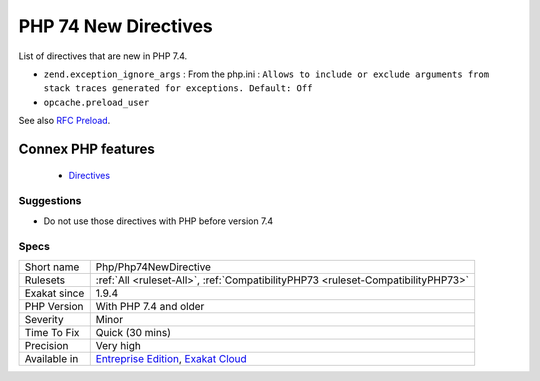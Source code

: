 .. _php-php74newdirective:


.. _php-74-new-directives:

PHP 74 New Directives
+++++++++++++++++++++

.. meta::
	:description:
		PHP 74 New Directives: List of directives that are new in PHP 7.
	:twitter:card: summary_large_image
	:twitter:site: @exakat
	:twitter:title: PHP 74 New Directives
	:twitter:description: PHP 74 New Directives: List of directives that are new in PHP 7
	:twitter:creator: @exakat
	:twitter:image:src: https://www.exakat.io/wp-content/uploads/2020/06/logo-exakat.png
	:og:image: https://www.exakat.io/wp-content/uploads/2020/06/logo-exakat.png
	:og:title: PHP 74 New Directives
	:og:type: article
	:og:description: List of directives that are new in PHP 7
	:og:url: https://exakat.readthedocs.io/en/latest/Reference/Rules/PHP 74 New Directives.html
	:og:locale: en

.. raw:: html


	<script type="application/ld+json">{"@context":"https:\/\/schema.org","@graph":[{"@type":"WebPage","@id":"https:\/\/php-tips.readthedocs.io\/en\/latest\/Reference\/Rules\/Php\/Php74NewDirective.html","url":"https:\/\/php-tips.readthedocs.io\/en\/latest\/Reference\/Rules\/Php\/Php74NewDirective.html","name":"PHP 74 New Directives","isPartOf":{"@id":"https:\/\/www.exakat.io\/"},"datePublished":"Fri, 10 Jan 2025 09:46:18 +0000","dateModified":"Fri, 10 Jan 2025 09:46:18 +0000","description":"List of directives that are new in PHP 7","inLanguage":"en-US","potentialAction":[{"@type":"ReadAction","target":["https:\/\/exakat.readthedocs.io\/en\/latest\/PHP 74 New Directives.html"]}]},{"@type":"WebSite","@id":"https:\/\/www.exakat.io\/","url":"https:\/\/www.exakat.io\/","name":"Exakat","description":"Smart PHP static analysis","inLanguage":"en-US"}]}</script>

List of directives that are new in PHP 7.4.

+ ``zend.exception_ignore_args`` : From the php.ini : ``Allows to include or exclude arguments from stack traces generated for exceptions. Default: Off``
+ ``opcache.preload_user``

See also `RFC Preload <https://wiki.php.net/rfc/preload>`_.

Connex PHP features
-------------------

  + `Directives <https://php-dictionary.readthedocs.io/en/latest/dictionary/directive.ini.html>`_


Suggestions
___________

* Do not use those directives with PHP before version 7.4




Specs
_____

+--------------+-------------------------------------------------------------------------------------------------------------------------+
| Short name   | Php/Php74NewDirective                                                                                                   |
+--------------+-------------------------------------------------------------------------------------------------------------------------+
| Rulesets     | :ref:`All <ruleset-All>`, :ref:`CompatibilityPHP73 <ruleset-CompatibilityPHP73>`                                        |
+--------------+-------------------------------------------------------------------------------------------------------------------------+
| Exakat since | 1.9.4                                                                                                                   |
+--------------+-------------------------------------------------------------------------------------------------------------------------+
| PHP Version  | With PHP 7.4 and older                                                                                                  |
+--------------+-------------------------------------------------------------------------------------------------------------------------+
| Severity     | Minor                                                                                                                   |
+--------------+-------------------------------------------------------------------------------------------------------------------------+
| Time To Fix  | Quick (30 mins)                                                                                                         |
+--------------+-------------------------------------------------------------------------------------------------------------------------+
| Precision    | Very high                                                                                                               |
+--------------+-------------------------------------------------------------------------------------------------------------------------+
| Available in | `Entreprise Edition <https://www.exakat.io/entreprise-edition>`_, `Exakat Cloud <https://www.exakat.io/exakat-cloud/>`_ |
+--------------+-------------------------------------------------------------------------------------------------------------------------+


